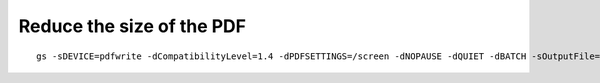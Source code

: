.. title: Cheatsheet
.. slug: cheatsheet
.. date: 2020-02-19 08:48:19 UTC-08:00
.. tags: 
.. category: 
.. link: 
.. description: 
.. type: text

Reduce the size of the PDF
--------------------------

::

   gs -sDEVICE=pdfwrite -dCompatibilityLevel=1.4 -dPDFSETTINGS=/screen -dNOPAUSE -dQUIET -dBATCH -sOutputFile=output.pdf input.pdf

